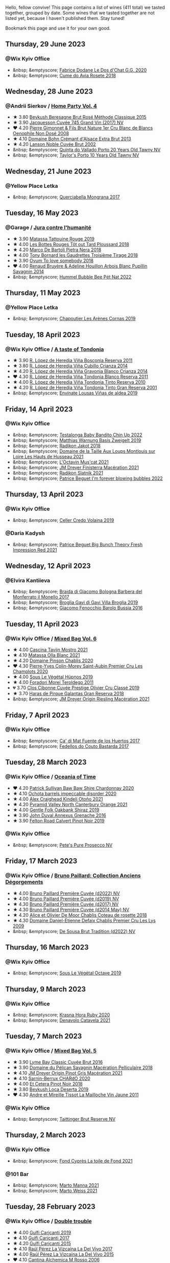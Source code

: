 Hello, fellow convive! This page contains a list of wines (411 total) we tasted together, grouped by date. Some wines that we tasted together are not listed yet, because I haven't published them. Stay tuned!

Bookmark this page and use it for your own good.

#+begin_export html
<div class="rating-list">
#+end_export

** Thursday, 29 June 2023

*** @Wix Kyiv Office

- &nbsp; &emptyscore; [[barberry:/wines/6ca5876f-814a-4b5c-9a3d-b41f2fdf2431][Fabrice Dodane Le Dos d'Chat G.G. 2020]]
- &nbsp; &emptyscore; [[barberry:/wines/2875f334-852d-4a1e-9135-964683629074][Cume do Avia Rosete 2018]]

** Wednesday, 28 June 2023

*** @Andrii Sierkov / [[barberry:/posts/2023-06-28-home-party][Home Party Vol. 4]]

- ★ 3.80 [[barberry:/wines/614edb03-a18c-47f1-90a7-7fc7cde36253][Beykush Beresagne Brut Rosé Méthode Classique 2015]]
- ★ 3.90 [[barberry:/wines/ee5b5dd8-f797-4172-9614-ee55c2ec5d9f][Jacquesson Cuvée 745 Grand Vin (2017) NV]]
- ❤️ 4.20 [[barberry:/wines/bac13ff4-c7e4-420d-80f8-14097174a66b][Pierre Gimonnet & Fils Brut Nature 1er Cru Blanc de Blancs Oenophile Non Dosé 2008]]
- ★ 4.10 [[barberry:/wines/d448e69a-4024-46d3-96d1-d1e93c4c55e7][Domaine Bohn Crémant d'Alsace Extra Brut 2013]]
- ★ 4.20 [[barberry:/wines/dc59a9ca-0a54-47f2-bb71-5711e22bf51a][Lanson Noble Cuvée Brut 2002]]
- &nbsp; &emptyscore; [[barberry:/wines/6a658665-80b5-452d-883c-1861a53507b2][Quinta do Vallado Porto 20 Years Old Tawny NV]]
- &nbsp; &emptyscore; [[barberry:/wines/16183c96-fc06-4f00-a892-0394eef58580][Taylor's Porto 10 Years Old Tawny NV]]

** Wednesday, 21 June 2023

*** @Yellow Place Letka

- &nbsp; &emptyscore; [[barberry:/wines/9b0a36ac-1eaa-44b3-94ca-12b32885eda0][Querciabella Mongrana 2017]]

** Tuesday, 16 May 2023

*** @Garage / [[barberry:/posts/2023-05-16-jura][Jura contre l'humanité]]

- ★ 3.90 [[barberry:/wines/a36b4d58-afe8-4fed-88ae-1d9b582e97dc][Matassa Tattouine Rouge 2019]]
- ★ 4.00 [[barberry:/wines/3e07d3ab-d122-4eee-94dd-0770a526125b][Les Bottes Rouges Tôt out Tard Ploussard 2018]]
- ★ 4.20 [[barberry:/wines/c2a1ba1f-6ed7-4c0f-bcd3-a497501d5912][Marco De Bartoli Pietra Nera 2018]]
- ★ 4.00 [[barberry:/wines/18504209-097a-41cc-b6ac-e1cf5d449b37][Tony Bornard les Gaudrettes Troisième Tirage 2018]]
- ★ 3.90 [[barberry:/wines/68aa146e-d0bc-4688-8e46-9e4f7bfd3c26][Ovum To love somebody 2018]]
- ❤️ 4.00 [[barberry:/wines/e4351bcf-6fd6-4b71-b3ac-acf63e9c45e1][Renaud Bruyère & Adeline Houillon Arbois Blanc Pupillin Savagnin 2014]]
- &nbsp; &emptyscore; [[barberry:/wines/8055f252-7ce7-46e9-95e3-28e386d0ae21][Hummel Bubble Bee Pét Nat 2022]]

** Thursday, 11 May 2023

*** @Yellow Place Letka

- &nbsp; &emptyscore; [[barberry:/wines/9f227696-5fb2-4427-b93e-700794fdc5f2][Chapoutier Les Arènes Cornas 2019]]

** Tuesday, 18 April 2023

*** @Wix Kyiv Office / [[barberry:/posts/2023-04-18-tondonia][A taste of Tondonia]]

- ★ 3.90 [[barberry:/wines/3fb511fa-b0d8-45e4-b873-bd1edd50a543][R. López de Heredia Viña Bosconia Reserva 2011]]
- ★ 3.80 [[barberry:/wines/849dafd4-c8d6-4ec7-a265-25ccf1f72e32][R. López de Heredia Viña Cubillo Crianza 2014]]
- ★ 4.20 [[barberry:/wines/1a2df79b-c2e6-4bbd-b4fe-013b511fa05d][R. López de Heredia Viña Gravonia Blanco Crianza 2014]]
- ❤️ 4.30 [[barberry:/wines/ca7b2b58-fb6d-4110-84f0-aa8b6c7ed3dc][R. López de Heredia Viña Tondonia Blanco Reserva 2011]]
- ★ 4.00 [[barberry:/wines/7c02f810-b722-492d-a23e-40c1c1ef41f4][R. López de Heredia Viña Tondonia Tinto Reserva 2010]]
- ★ 4.20 [[barberry:/wines/45e8e973-f58a-4fb8-8a72-5230efba1cb6][R. López de Heredia Viña Tondonia Tinto Gran Reserva 2001]]
- &nbsp; &emptyscore; [[barberry:/wines/dd40e9e7-9060-4e13-ae70-a3c2c946562b][Envínate Lousas Viñas de aldea 2019]]

** Friday, 14 April 2023

*** @Wix Kyiv Office

- &nbsp; &emptyscore; [[barberry:/wines/13b11427-367f-4fe1-8261-0c0426631122][Testalonga Baby Bandito Chin Up 2022]]
- &nbsp; &emptyscore; [[barberry:/wines/f8d552cc-0829-4efa-8c87-365e82b3d04b][Matthias Warnung Basis Zweigelt 2019]]
- &nbsp; &emptyscore; [[barberry:/wines/d41f34c5-0e35-4e1b-8c5c-5792d817bb38][Radikon Jakot 2018]]
- &nbsp; &emptyscore; [[barberry:/wines/83757777-1f8c-4921-8206-45d45eee4fae][Domaine de la Taille Aux Loups Montlouis sur Loire Les Hauts de Husseau 2021]]
- &nbsp; &emptyscore; [[barberry:/wines/f43e5cf4-d3ba-4ccf-a8a7-6941f329b774][L'Octavin Mus'cat 2021]]
- &nbsp; &emptyscore; [[barberry:/wines/e59a8be4-5f58-4756-90ee-b3582e6fb86d][JM Dreyer Finisterra Macération 2021]]
- &nbsp; &emptyscore; [[barberry:/wines/446df39e-ea08-4dd7-a420-e5c57cef377d][Radikon Slatnik 2021]]
- &nbsp; &emptyscore; [[barberry:/wines/6602d63b-3040-46b1-a081-70eefe38791c][Patrice Beguet I'm forever blowing bubbles 2022]]

** Thursday, 13 April 2023

*** @Wix Kyiv Office

- &nbsp; &emptyscore; [[barberry:/wines/5ec0f776-6f1c-498c-91a2-49113781200a][Celler Credo Volaina 2019]]

*** @Daria Kadysh

- &nbsp; &emptyscore; [[barberry:/wines/8311bac9-a95a-4680-b011-589a569065b6][Patrice Beguet Big Bunch Theory Fresh Impression Red 2021]]

** Wednesday, 12 April 2023

*** @Elvira Kantiieva

- &nbsp; &emptyscore; [[barberry:/wines/3cfc4909-9f7a-4334-b48a-a0b55bc32c23][Braida di Giacomo Bologna Barbera del Monferrato il Monello 2017]]
- &nbsp; &emptyscore; [[barberry:/wines/466109fa-523a-4b3a-83c7-d8ac3e3d6964][Broglia Gavi di Gavi Villa Brogliа 2019]]
- &nbsp; &emptyscore; [[barberry:/wines/df1c9477-99a9-4ed6-a05b-b895c73d215b][Giacomo Fenocchio Barolo Bussia 2016]]

** Tuesday, 11 April 2023

*** @Wix Kyiv Office / [[barberry:/posts/2023-04-11-mixed-bag][Mixed Bag Vol. 6]]

- ★ 4.00 [[barberry:/wines/c8d48ec3-1c25-414c-85e0-d944fb493c42][Cascina Tavijn Mostro 2021]]
- ★ 4.10 [[barberry:/wines/fa8be8c9-7ba9-489b-bb4f-09401d3c6bd6][Matassa Olla Blanc 2021]]
- ★ 4.20 [[barberry:/wines/4c766528-8c5d-4d33-83fb-270463090018][Domaine Pinson Chablis 2020]]
- ❤️ 4.30 [[barberry:/wines/f16dab18-1a1f-4883-a6cb-9c9f9b047987][Pierre-Yves Colin-Morey Saint-Aubin Premier Cru Les Champlots 2020]]
- ★ 4.00 [[barberry:/wines/026717f4-446c-4982-9dce-66031fcf6294][Sous Le Végétal Hüpnos 2019]]
- ★ 4.00 [[barberry:/wines/f9d85e1b-8424-498e-83e8-e1307d7dd9b0][Foradori Morei Teroldego 2011]]
- 💔 3.70 [[barberry:/wines/906681ab-c1e3-4524-9d11-0b5b7ad0f87f][Clos Cibonne Cuvée Prestige Olivier Cru Classé 2019]]
- ★ 3.70 [[barberry:/wines/cc6e12e2-3df7-4230-a784-5d7a19b9b176][Haras de Pirque Galantas Gran Reserva 2018]]
- &nbsp; &emptyscore; [[barberry:/wines/e48f4301-fd16-4dc7-92bc-b5fc6807423f][JM Dreyer Origin Riesling Macération 2021]]

** Friday,  7 April 2023

*** @Wix Kyiv Office

- &nbsp; &emptyscore; [[barberry:/wines/ce698cce-871e-4255-a472-61b1a1160163][Ca' di Mat Fuente de los Huertos 2017]]
- &nbsp; &emptyscore; [[barberry:/wines/0707cf77-b985-4c7e-ab45-0286fd86bff2][Fedellos do Couto Bastarda 2017]]

** Tuesday, 28 March 2023

*** @Wix Kyiv Office / [[barberry:/posts/2023-03-28-oceania-of-time][Oceania of Time]]

- ❤️ 4.20 [[barberry:/wines/5147ca62-b8fa-4cde-a0a4-ec1c1ba8372f][Patrick Sullivan Baw Baw Shire Chardonnay 2020]]
- ★ 4.10 [[barberry:/wines/83062163-08fd-4ac2-a0df-83a906418a6e][Ochota barrels impeccable disorder 2020]]
- ★ 4.00 [[barberry:/wines/6f9b8b0c-ade3-46f4-bfcc-c5ad41d5c3ff][Alex Craighead Kindeli Otoño 2021]]
- ★ 4.20 [[barberry:/wines/a0a0823b-f9d3-465d-991c-c7e1acc5882e][Pyramid Valley North Canterbury Orange 2021]]
- ★ 4.00 [[barberry:/wines/61e954ff-3637-41a3-a893-8ab869c352ca][Gentle Folk Oakbank Shiraz 2019]]
- ★ 3.90 [[barberry:/wines/7098850c-7c95-4b5d-9639-2ebd2d46b462][John Duval Annexus Grenache 2016]]
- ★ 3.90 [[barberry:/wines/a086f12a-efb1-481f-8ab5-ab1d2250945b][Felton Road Calvert Pinot Noir 2019]]

*** @Wix Kyiv Office

- &nbsp; &emptyscore; [[barberry:/wines/c955b7cb-7f5b-401f-9da2-4364f8f70450][Pete's Pure Prosecco NV]]

** Friday, 17 March 2023

*** @Wix Kyiv Office / [[barberry:/posts/2023-03-17-bruno-paillard][Bruno Paillard: Collection Anciens Dégorgements]]

- ★ 4.00 [[barberry:/wines/f0036bf5-0e50-4cd3-b537-2af0978a7c01][Bruno Paillard Première Cuvée (d2022) NV]]
- ★ 4.00 [[barberry:/wines/22b86d9f-0061-4888-8f40-9ecaed828feb][Bruno Paillard Première Cuvée (d2019) NV]]
- ★ 4.30 [[barberry:/wines/24dc4374-1c30-4710-9f15-5c6fd054eef5][Bruno Paillard Première Cuvée (d2017) NV]]
- ★ 4.30 [[barberry:/wines/e411f8b3-02a7-4cb9-b240-f8816237c851][Bruno Paillard Première Cuvée (d2014 May) NV]]
- ★ 4.20 [[barberry:/wines/5af0828d-ba29-4ddf-af8c-96ade35dea35][Alice et Olivier De Moor Chablis Coteau de rosette 2018]]
- ★ 4.30 [[barberry:/wines/26e03947-b9cf-4e81-9b56-e173ee74ed7f][Domaine Daniel-Etienne Defaix Chablis Premier Cru Les Lys 2009]]
- &nbsp; &emptyscore; [[barberry:/wines/124f0b28-e18a-488c-a8b4-776de6c93e37][De Sousa Brut Tradition (d2022) NV]]

** Thursday, 16 March 2023

*** @Wix Kyiv Office

- &nbsp; &emptyscore; [[barberry:/wines/a4d331bc-521d-430d-a892-3fa96f017f1a][Sous Le Végétal Octave 2019]]

** Thursday,  9 March 2023

*** @Wix Kyiv Office

- &nbsp; &emptyscore; [[barberry:/wines/2b69ecd8-4a60-4fea-b9aa-e6c73a59243d][Krasna Hora Ruby 2020]]
- &nbsp; &emptyscore; [[barberry:/wines/02f99618-1f5f-42e8-9e45-3d8f55664f4d][Denavolo Catavela 2021]]

** Tuesday,  7 March 2023

*** @Wix Kyiv Office / [[barberry:/posts/2023-03-07-mixed-bag][Mixed Bag Vol. 5]]

- ★ 3.90 [[barberry:/wines/1eec03f6-8164-427a-90e6-d5c1e87c4652][Lyme Bay Classic Cuvée Brut 2016]]
- ★ 3.90 [[barberry:/wines/a70d304d-581f-44e1-91b5-dfa8422a03d2][Domaine du Pélican Savagnin Macération Pelliculaire 2018]]
- ★ 4.10 [[barberry:/wines/cba5ddb4-b51f-4fb9-a28f-40489793aeb5][JM Dreyer Origin Pinot Gris Macération 2021]]
- ★ 4.10 [[barberry:/wines/ea95b34e-b0e6-4581-a6b0-47d39234286f][Sarnin-Berrux CHARdO 2020]]
- ★ 4.00 [[barberry:/wines/8b78bea1-7eb3-4aba-953d-44b164aa164c][Et Cetera Pinot Noir 2018]]
- ★ 3.80 [[barberry:/wines/b098e753-dc4a-4d0e-957f-3affd5968e9a][Beykush Loca Deserta 2019]]
- ❤️ 4.30 [[barberry:/wines/74d9ccb5-28fc-4b73-9496-5215458d4ede][Andre et Mireille Tissot La Mailloche Vin Jaune 2011]]

*** @Wix Kyiv Office

- &nbsp; &emptyscore; [[barberry:/wines/303d09ba-ded9-49b8-a09b-4f89b6607da6][Taittinger Brut Reserve NV]]

** Thursday,  2 March 2023

*** @Wix Kyiv Office

- &nbsp; &emptyscore; [[barberry:/wines/e3bd7506-3b14-453f-a2c8-4646e2e7a87f][Fond Cyprès La toile de Fond 2021]]

*** @101 Bar

- &nbsp; &emptyscore; [[barberry:/wines/ceb4e15d-7a71-4593-8b43-683c0bb49a4f][Marto Manna 2021]]
- &nbsp; &emptyscore; [[barberry:/wines/5b6478c0-d189-4ad7-8065-72f7ec023ec8][Marto Weiss 2021]]

** Tuesday, 28 February 2023

*** @Wix Kyiv Office / [[barberry:/posts/2023-02-28-double-trouble][Double trouble]]

- ★ 4.00 [[barberry:/wines/4dc30343-1f2d-47ba-8f9a-97d04e429608][Gulfi Carjcanti 2019]]
- ★ 4.10 [[barberry:/wines/070e8a7b-c212-458b-a737-c9ba893150dc][Gulfi Carjcanti 2017]]
- ★ 4.20 [[barberry:/wines/8699dab9-59a5-41f3-8e57-df21f04d5e91][Gulfi Carjcanti 2015]]
- ★ 4.10 [[barberry:/wines/ab4efba9-201e-4489-b2db-43a6f7863585][Raúl Pérez La Vizcaína La Del Vivo 2017]]
- ★ 4.00 [[barberry:/wines/e4e90e65-228d-4605-a0f5-bf9681aa278c][Raúl Pérez La Vizcaína La Del Vivo 2015]]
- ❤️ 4.10 [[barberry:/wines/767a24b9-3ae4-4ea9-9955-a4c7157e6afe][Cantina Alchemica M Rosso 2006]]
- &nbsp; &emptyscore; [[barberry:/wines/02f99618-1f5f-42e8-9e45-3d8f55664f4d][Denavolo Catavela 2021]]

** Monday, 27 February 2023

*** @Kyiv

- &nbsp; &emptyscore; [[barberry:/wines/38b023df-8c26-45e1-80f7-6be3f53681cc][Éric Chevalier Cirrus 2018]]

** Tuesday, 21 February 2023

*** @Wix Kyiv Office

- &nbsp; &emptyscore; [[barberry:/wines/c0acd31a-42df-449b-8667-24de166fe520][Hummel Resi 2019]]

** Monday, 20 February 2023

*** @101 Bar

- &nbsp; &emptyscore; [[barberry:/wines/b3b1970d-4176-4ff3-9f9c-d07325b9d092][Weingut Bründlmayer Brut Rosé Reserve (d2022) NV]]
- &nbsp; &emptyscore; [[barberry:/wines/f0d79447-307b-4b8f-af51-79bfb9aa6fca][Lamiable Eclat d'Étoiles Rosé Grand Cru à Tours-sur-Marne (2020) NV]]

** Friday, 17 February 2023

*** @Elvira Kantiieva

- &nbsp; &emptyscore; [[barberry:/wines/61f08e0e-3004-44aa-a663-133f41b252b2][Radikon Ribolla 2013]]

** Thursday, 16 February 2023

*** @Wix Kyiv Office

- &nbsp; &emptyscore; [[barberry:/wines/47638fe3-31a8-4161-88f5-89c994bc635e][Peixes Camándula 2019]]
- &nbsp; &emptyscore; [[barberry:/wines/065720da-6456-4df3-9afb-8634b425580e][Costadilà Mòz NV]]
- &nbsp; &emptyscore; [[barberry:/wines/697a50e3-196c-48c3-b531-f3879dd9b694][Clos du Tue-Boeuf Le Brin De Chèvre Touraine 2018]]
- &nbsp; &emptyscore; [[barberry:/wines/cbf036a5-283a-4cc4-b7ba-a512828d1967][Valentina Passalacqua Calcarius Orange Puglia Nu Litr NV]]

** Tuesday,  7 February 2023

*** @Pantagruel / [[barberry:/posts/2023-02-07-on-the-collio-hills][On the Collio Hills]]

- ★ 4.00 [[barberry:/wines/1e6aec1c-90f1-4cc6-8cb7-f174abd34fdc][Zidarich Malvasia 2011]]
- ★ 4.20 [[barberry:/wines/8d575670-c594-4f55-b330-6ed0a1e63d3d][Gravner Ribolla Anfora 2004]]
- ★ 4.30 [[barberry:/wines/73ea334f-8f6a-4fec-ad1c-505874003834][Radikon Ribolla 2007]]
- ★ 4.30 [[barberry:/wines/86bad245-61a4-41e5-ad57-05b9f7e568f2][Radikon Jakot 2007]]

** Friday,  3 February 2023

*** @Andrii Sierkov / [[barberry:/posts/2023-02-03-home-party][Home Party Vol. 2]]

- ★ 3.80 [[barberry:/wines/62c52d66-b179-4545-9912-76a701e39534][Silvano Follador Valdobbiaddene Prosecco Superiore Extra Brut 2019]]
- ★ 3.90 [[barberry:/wines/e69c2217-fba4-4c5c-927f-c4d7049745b3][46 Parallel Apostrophe Brut Classic Dry NV]]
- ★ 3.50 [[barberry:/wines/6264c897-809f-4aaf-b765-6db6bb266b1b][Canti Liberty Asti NV]]
- ★ 3.80 [[barberry:/wines/b482a809-5815-4136-b68a-4049faa0a736][Bruno Paillard Dosage Zéro (d2021) NV]]
- ★ 4.10 [[barberry:/wines/63fa302c-4073-49b1-99ed-3228df8edac1][Moët & Chandon Impérial Brut NV]]
- ❤️ 4.20 [[barberry:/wines/bf77c1a9-c3da-424d-8306-f94769b95a65][Cà del Vént Sospiri Brut Riserva Pas Operé 2011]]
- ★ 4.00 [[barberry:/wines/c10c218e-6358-4d6b-a09e-8c8a7131ecc7][Tarlant Prestige Millésime la Lutétienne 2005]]

** Tuesday, 24 January 2023

*** @Wix Kyiv Office / [[barberry:/posts/2023-01-24-il-pirata][Il Pirata Vol. 3]]

- 💔 3.70 [[barberry:/wines/7a3f478e-ab77-465c-9ef5-80b8e7804817][Graffetta Grillo 2019]]
- ★ 3.80 [[barberry:/wines/15b2277b-e7a8-4d4c-ae7f-ad61db9f898c][Arianna Occhipinti SP68 Bianco 2017]]
- ★ 4.10 [[barberry:/wines/f7795b1b-bbbf-42d4-888f-19ae004bb5e8][COS Pithos Bianco 2012]]
- ❤️ 4.30 [[barberry:/wines/f29ce812-d84b-48fb-b0bb-c8e85e092719][Tenuta di Fessina A'Puddara Etna Bianco 2010]]
- ★ 4.00 [[barberry:/wines/b701a9ea-9bea-4b05-a9f7-de9f41256240][COS Cerasuolo di Vittoria Classico 2010]]
- ★ 4.10 [[barberry:/wines/aba30227-d546-4ce1-94ac-75fa356f7b19][Tenuta di Castellaro Corinto 2017]]
- ★ 3.80 [[barberry:/wines/7a4c3999-ac78-4afa-b09c-d47263b22c82][Girolamo Russo Etna Rosso San Lorenzo 2017]]

** Saturday, 14 January 2023

*** @Favourite Uncle

- &nbsp; &emptyscore; [[barberry:/wines/3855b6f0-a2e9-4c92-952b-65ba8e335ada][Jacques Lassaigne La Colline Inspirée NV]]
- &nbsp; &emptyscore; [[barberry:/wines/bec4a5ab-69da-4791-9f8b-920baf0b0182][Comando G Mataborricos 2018]]
- &nbsp; &emptyscore; [[barberry:/wines/e40c45c4-aeab-47b0-bc9c-8a2e36223063][Casa Coste Piane Valdobbiaddene Prosecco Frizzante ...Naturalmente L0621 NV]]
- &nbsp; &emptyscore; [[barberry:/wines/fbd206d0-43dc-4c8f-8102-1db37590536c][Niepoort Vinhos S.A. Tiara Branco 2017]]
- &nbsp; &emptyscore; [[barberry:/wines/b11a1d3e-4a17-4673-9995-5098048f8936][Matassa Cuvée Marguerite 2021]]
- &nbsp; &emptyscore; [[barberry:/wines/fe31f20b-c157-490f-a92c-663b755d4383][Domaine Gruhier Bourgogne Epineuil Côte de Grisey 2016]]

** Thursday,  5 January 2023

*** @Wix Kyiv Office

- &nbsp; &emptyscore; [[barberry:/wines/6dc614b9-ea55-4585-8731-0da5814308f7][Sarnin-Berrux SAIGNéE 2020]]
- &nbsp; &emptyscore; [[barberry:/wines/94f7833a-ecc5-48c1-b41c-7272b4f38daf][Sous Le Végétal Livia 2019]]

** Tuesday, 27 December 2022

*** @One Tea Tree / [[barberry:/posts/2022-12-27-classy-bubbles-vol--2][Classy Bubbles Vol. 2]]

- 💔 3.70 [[barberry:/wines/18ba93cf-75c5-41ea-94f3-7e04f03ceb59][Filipa Pato 3B Blanc de Blancs Extra Bruto Unfiltered NV]]
- ★ 3.90 [[barberry:/wines/ba3c3b85-b979-461f-9fe0-8c81b281eec4][Weingut Bründlmayer Blanc de Blancs Extra Brut Reserve NV]]
- ❤️ 4.30 [[barberry:/wines/75862600-03f3-4c81-9553-9712d3072df8][Benoît Lahaye Grand Cru Millesime 2017]]
- ★ 4.10 [[barberry:/wines/40910459-4fb6-42ae-b046-58094be3603b][Bérêche & Fils Brut Réserve L19.07/2022 NV]]
- ★ 4.00 [[barberry:/wines/221464f9-abb2-4134-b8bb-1a020b3db2ae][Félicien Brou Vouvray Brut NV]]
- ★ 4.10 [[barberry:/wines/82a470c3-fe0c-49f2-8ff7-fdea39a112de][Maurice Vesselle Grand Cru Collection Bouzy 2000]]
- ★ 4.00 [[barberry:/wines/97722c60-4efd-412c-9474-a050d8e513d4][De Sousa Cuvée des Caudalies Grand Cru Rosé NV]]
- ★ 4.20 [[barberry:/wines/2bdf5b08-d90a-4cf9-b69d-fb3d0ffefd2e][Cà del Vént Anima Brut Rosé Pas Operé VSQ 2014]]

** Monday, 26 December 2022

*** @Elvira Kantiieva / [[barberry:/posts/2022-12-26-home-party-vol--1][Home Party Vol. 1]]

- ★ 4.20 [[barberry:/wines/8208a078-db47-44da-9bbb-054b44d6c5d9][Fleury Fleur de L'Europe Brut Nature (2014) NV]]
- ★ 4.00 [[barberry:/wines/23ee479b-88c6-4213-b2d7-099d16da7181][Clos Lentiscus Perill Blanc 2018]]
- ★ 4.50 [[barberry:/wines/1c2dbd99-720b-4c12-8222-1c2f42644946][Serragghia Heritage Zibibbo 2017]]
- ★ 4.50 [[barberry:/wines/c931a809-fe62-41f4-9f5b-75f4fc3bafcc][Domaine Ganevat Les Dévoilés 2012]]
- ★ 4.20 [[barberry:/wines/609809b3-4fed-4dec-a4e2-c799d91f3d14][Alessandro Viola Le mie Origini 2019]]

** Friday, 23 December 2022

*** @Wix Kyiv Office

- &nbsp; &emptyscore; [[barberry:/wines/85e7c16e-5b10-466f-ac81-f7a76a032867][Jauma Archies 2017]]

** Thursday, 22 December 2022

*** @Wix Kyiv Office

- &nbsp; &emptyscore; [[barberry:/wines/c7e19cc8-0f99-46b2-9f84-5375c933b593][Pierre Frick Crémant d'Alsace 2018]]
- &nbsp; &emptyscore; [[barberry:/wines/734060fe-341f-4b07-846a-16cde2b07134][Patrick Bouju J 2020]]
- &nbsp; &emptyscore; [[barberry:/wines/f5e603bb-d148-46b2-b372-84cccf28d528][Jauma Tikka The Cosmic Cat 2018]]
- &nbsp; &emptyscore; [[barberry:/wines/4edb730b-eb54-4610-9bed-1a2686b447b8][Esencia Rural de Sol a Sol Tinaja Airén 2019]]
- &nbsp; &emptyscore; [[barberry:/wines/03818b31-2394-4714-a11c-42ce9cda25cf][Tchotiashvili Rkatsiteli Rcheuli Qvevri 2016]]

** Friday, 16 December 2022

*** @Garage

- &nbsp; &emptyscore; [[barberry:/wines/ce0741d1-bf10-4ec2-994d-a86a062bea58][Fedellos do Couto Bastarda 2021]]
- &nbsp; &emptyscore; [[barberry:/wines/d7463ff5-e6fb-4f8e-9b34-e4c3da51157a][Cellers de Can Suriol Azimut Cava Blanc Brut Nature 2020]]
- &nbsp; &emptyscore; [[barberry:/wines/0e00caf9-100e-4789-a9aa-dbe00f82d8af][Domaine des Cavarodes Côtes du Jura Les Lumachelles Rouge 2019]]
- &nbsp; &emptyscore; [[barberry:/wines/892e6330-5d64-47c5-ac84-90ef7be094bc][Buronfosse Chardonnay Marcus 2018]]
- &nbsp; &emptyscore; [[barberry:/wines/a85a1ed5-61aa-48d6-8ef3-2a68e12e2378][Patrice Beguet Three view of a secret 2021]]
- &nbsp; &emptyscore; [[barberry:/wines/3e07d3ab-d122-4eee-94dd-0770a526125b][Les Bottes Rouges Tôt out Tard Ploussard 2018]]
- &nbsp; &emptyscore; [[barberry:/wines/d8cdf174-081b-47a2-8d6b-ef54288feae5][Andre et Mireille Tissot La Mailloche Vin Jaune 2012]]
- &nbsp; &emptyscore; [[barberry:/wines/dae96f2e-0035-42dc-8678-b1caba56fe17][Tony Bornard le Vin de Ploussard ouvre L'esprit 2018]]
- &nbsp; &emptyscore; [[barberry:/wines/e6abd222-5254-45ba-bba6-4eb328431065][Philippe Bornard Savagnin les Chassagnes lieu dit ouillé 2012]]

** Tuesday, 13 December 2022

*** @101 Bar / [[barberry:/posts/2022-12-13-to-each-their-own-vol--1][To Each Their Own Vol. 1]]

- ★ 3.70 [[barberry:/wines/d95d97ad-f3b4-4016-ba33-ae39b7865ff7][Louis Jadot Savigny-Lés-Beaune La Dominode 1er Cru 2014]]
- 💔 3.70 [[barberry:/wines/9af9fb3d-0d6c-4672-bdb0-3dccb527c844][Vinoman Pinot Blanc 2021]]
- ★ 4.00 [[barberry:/wines/8fd25ca8-dc64-4ce4-8455-441cbdefac1a][Foradori Fuoripista Pinot Grigio 2021]]
- ★ 3.90 [[barberry:/wines/51239c2b-f533-4888-bd5a-97faf2299673][Domaine Zind Humbrecht Heimbourg Turckheim Pinot Gris 2018]]
- ★ 3.80 [[barberry:/wines/5c18d9be-e61a-4d75-9dc9-c68a6b2fbebb][Rudolf Fürst Klingenberger Spätburgunder 2019]]
- ❤️ 3.90 [[barberry:/wines/5a117d28-e2b6-490c-90a6-a4145fd72fd0][Tomislav Marković On the Rocks 2020]]
- ★ 4.00 [[barberry:/wines/26122f9f-12ba-42ba-8d22-4f96de40fbd9][Momento Mori Cardinia Rangers Rosé 2019]]

** Friday,  9 December 2022

*** @Garage

- &nbsp; &emptyscore; [[barberry:/wines/edc0e148-49bc-463f-bbfe-bc4e7eaa708d][Domaine de La Borde Pinostradamus Pinot Noir 2018]]
- &nbsp; &emptyscore; [[barberry:/wines/f1cff90d-27af-4f71-9694-956ca5b8c789][Domaine de La Borde Terre du Lias 2020]]
- &nbsp; &emptyscore; [[barberry:/wines/0c1d7f5c-0ea5-4dab-be1e-34b319f49159][Domaine de La Borde Foudre à Canon 2019]]
- &nbsp; &emptyscore; [[barberry:/wines/42e19eb9-8d28-44a8-a8e5-a034fc225ce4][Domaine de La Borde Terre du Lias 2018]]
- &nbsp; &emptyscore; [[barberry:/wines/96039a14-48c5-427c-ba3e-1e0cb88c9a26][Alfredo Maestro La Cosa - The Thing 2020]]
- &nbsp; &emptyscore; [[barberry:/wines/f2f86ca7-58c8-4afc-96ee-8a2485b26aa7][Domaine de La Borde Vin Jaune 2013]]

** Monday,  5 December 2022

*** @Wix Kyiv Office

- &nbsp; &emptyscore; [[barberry:/wines/2f48f9ef-5ba5-4a13-a549-c9fad5f0cd88][Krasna Hora Viktoria 2019]]
- &nbsp; &emptyscore; [[barberry:/wines/eb0e3f46-1417-4e4d-acc5-1fe5e6650a48][Patrick Bouju Festejar! Rosé 2021]]
- &nbsp; &emptyscore; [[barberry:/wines/3b1a8a8d-4136-45f3-80a5-e72dcb55a929][Galil Mountain Alon 2018]]

*** @Wix Kyiv Office / [[barberry:/posts/2022-12-05-grapes-of-piedmont][Grapes of Piedmont]]

- ★ 4.00 [[barberry:/wines/9901fe8f-a6a6-44b0-bda3-451fb207048c][Cascina Tavijn Vino Bianca 2021]]
- 💔 3.60 [[barberry:/wines/21b2b1ca-3e02-4b2b-9901-3c212762d95f][Iuli La Rina 2018]]
- ★ 3.70 [[barberry:/wines/02983870-d48b-4d04-909e-27b574fcd918][Fratelli Alessandria Speziale Verduno Pelaverga 2019]]
- ★ 4.00 [[barberry:/wines/6cb59fce-cdef-4390-a168-29c715c9277a][Antoniolo Gattinara 2014]]
- ★ 3.80 [[barberry:/wines/9803f58c-cbbf-4c60-92a1-444f32fed355][Valli Unite Marmote 2017]]
- ★ 4.10 [[barberry:/wines/a024914c-4a92-4ef2-910f-8e507120be58][Cascina Degli Ulivi Nibiô 2010]]
- ❤️ 4.20 [[barberry:/wines/9bd895a7-ad65-4065-a7f8-38fb457ed455][Cascina Tavijn Bandita 2016]]

** Wednesday, 30 November 2022

*** @Wix Kyiv Office

- &nbsp; &emptyscore; [[barberry:/wines/1e205bfb-2c28-457c-9949-c1923f812815][Patrick Bouju G&M 2021]]
- &nbsp; &emptyscore; [[barberry:/wines/2dde7f0e-d881-48b3-97a6-b039c2926f27][Donnafugata Fragore 2018]]

** Tuesday, 29 November 2022

*** @Wix Kyiv Office

- &nbsp; &emptyscore; [[barberry:/wines/22d13049-a120-4b9f-94d7-6bc6d67da88a][Cascina Tavijn Ottavio L.G06/2021/22 NV]]
- &nbsp; &emptyscore; [[barberry:/wines/e1d2512e-70b4-4de7-a366-53a8732c055f][Bodegas Urbina Valle del Ángel Método Tradicional Brut 2017]]

** Friday, 25 November 2022

*** @101 Bar

- &nbsp; &emptyscore; [[barberry:/wines/6854dead-212b-4ce3-be62-8ed21598248a][Dominio de Atauta Albillo Mayor 2020]]
- &nbsp; &emptyscore; [[barberry:/wines/1722d4fd-8268-4437-8ce1-8fd35925a39f][Domaine Marchand & Fils Kimmeridgian 2019]]

** Thursday, 24 November 2022

*** @Wix Kyiv Office

- &nbsp; &emptyscore; [[barberry:/wines/c8a0c603-4c33-4750-a99f-d0354c960219][Iago Chinuri 2021]]

** Friday, 18 November 2022

*** @101 Bar

- &nbsp; &emptyscore; [[barberry:/wines/0fc1ad68-f002-4840-8fa8-d80c0e7f6b61][Jean Foillard Morgon Cuvée Corcelette 2019]]
- &nbsp; &emptyscore; [[barberry:/wines/895aeb9d-207a-43a3-9d0b-d0480cad8ea0][Domaine Pavelot Pernand-Vergelesses 1er Cru Ile des Vergelesses 2017]]
- &nbsp; &emptyscore; [[barberry:/wines/10fd74be-84d3-4393-838a-7577bb6bb046][Bruno Colin Bourgogne Chardonnay 2020]]
- &nbsp; &emptyscore; [[barberry:/wines/3d42539f-0795-4537-b849-dc36deb102d3][Benanti Etna Bianco Superiore Pietra Marina 2015]]

*** @Wix Kyiv Office

- &nbsp; &emptyscore; [[barberry:/wines/e68f721c-e0b7-44e4-80f4-5f6eda3b6645][Marco De Bartoli Vignaverde 2019]]

** Thursday, 17 November 2022

*** @101 Bar

- &nbsp; &emptyscore; [[barberry:/wines/53d8516b-2fc1-49dc-b037-30e81c64ff80][Tenuta delle Terre Nere Etna Rosso Calderara Sottana 2016]]
- &nbsp; &emptyscore; [[barberry:/wines/acc8bba0-3544-4983-b6d5-e2cfeb7405e7][Biondi Etna Rosso Outis Nessuno 2017]]
- &nbsp; &emptyscore; [[barberry:/wines/dde72608-99b9-4475-8b02-5e2275e3f064][Tenuta delle Terre Nere Etna Rosso San Lorenzo 2018]]
- &nbsp; &emptyscore; [[barberry:/wines/e39daa48-d67c-406e-a0e9-5d0006070999][Tenuta delle Terre Nere Etna Rosso Feudo di Mezzo Il Quadro delle Rose 2018]]
- &nbsp; &emptyscore; [[barberry:/wines/235687dd-7472-4a7c-8470-5ec4185599db][Tenuta delle Terre Nere Etna Rosso Santo Spirito 2018]]
- &nbsp; &emptyscore; [[barberry:/wines/b8803c15-f4ac-4fe4-9b7d-0c1c02cedc84][Benanti Etna Rosso Contrada Monte Serra 2016]]
- &nbsp; &emptyscore; [[barberry:/wines/9e5616d2-6821-43f3-a2a0-93a514879635][Tenuta delle Terre Nere Etna Bianco Montalto 2019]]
- &nbsp; &emptyscore; [[barberry:/wines/aba30227-d546-4ce1-94ac-75fa356f7b19][Tenuta di Castellaro Corinto 2017]]

** Friday, 11 November 2022

*** @Wix Kyiv Office

- &nbsp; &emptyscore; [[barberry:/wines/11a8ed67-b0a6-46fb-a449-835d782e6a0e][Foradori Fontanasanta Manzoni Bianco 2019]]

** Wednesday,  9 November 2022

*** @Wix Kyiv Office

- &nbsp; &emptyscore; [[barberry:/wines/26a79e10-55ff-49da-89ce-7b15f48575cf][2Naturkinder Black Betty 2020]]

** Tuesday,  8 November 2022

*** @Wix Kyiv Office

- &nbsp; &emptyscore; [[barberry:/wines/a16d4aad-d2d2-48df-80d3-02a6b64d2ef1][Valentina Passalacqua Calcarius Hellen Rosso 2020]]

** Friday,  4 November 2022

*** @101 Bar

- &nbsp; &emptyscore; [[barberry:/wines/acb75785-ee20-419a-a21a-540f51157670][Sandro Fay Valtellina Superiore Valgella Riserva Carteria 2014]]
- &nbsp; &emptyscore; [[barberry:/wines/1a2df79b-c2e6-4bbd-b4fe-013b511fa05d][R. López de Heredia Viña Gravonia Blanco Crianza 2014]]

** Friday, 28 October 2022

*** @101 Bar

- &nbsp; &emptyscore; [[barberry:/wines/c131fb36-151e-415d-aa76-23f4dff142b7][Marco De Bartoli Pietra Nera 2020]]
- &nbsp; &emptyscore; [[barberry:/wines/4ec81725-dadc-4a70-b58e-d5a8550b03b8][Marco De Bartoli Integer Grillo 2018]]

** Tuesday, 25 October 2022

*** @Wix Kyiv Office / [[barberry:/posts/2022-10-25-a-bit-of-spain][A bit of Spain]]

- ★ 3.70 [[barberry:/wines/369320be-e14f-49f3-9d81-f91f826875b7][Loxarel Refugi Brut Nature Reserva 2018]]
- 💔 3.50 [[barberry:/wines/64475375-acb6-4d1b-a019-5dc61b01b1dc][Muchada-Léclapart Univers 2017]]
- ❤️ 4.30 [[barberry:/wines/49656def-0966-4b59-84a7-f7bccb6e73ca][Avancia Godello 2020]]
- ★ 4.60 [[barberry:/wines/ca7b2b58-fb6d-4110-84f0-aa8b6c7ed3dc][R. López de Heredia Viña Tondonia Blanco Reserva 2011]]
- ★ 3.70 [[barberry:/wines/ab4da1d2-3d62-492a-89ed-94de2744b34e][Daniel Gómez Jiménez-Landi Las Uvas de la Ira 2018]]
- ★ 4.00 [[barberry:/wines/695bbc4e-f480-49d6-addd-7cea55afba0a][Portal del Priorat Tros De Clos 2013]]
- ★ 4.00 [[barberry:/wines/6bccfa7f-66a3-4e5d-8746-cd3580b377bf][Vega Sicilia Pintia 2016]]

*** @Wix Kyiv Office

- &nbsp; &emptyscore; [[barberry:/wines/48f2d982-1713-4d31-9f30-53d620d84ce7][Novak White Label Rară Neagră 2019]]
- &nbsp; &emptyscore; [[barberry:/wines/1cda7dd8-7a61-4aa2-a11d-992095c89a48][Clos du Tue-Boeuf Vin Blanc 2021]]
- &nbsp; &emptyscore; [[barberry:/wines/f1137f23-9d0b-4e02-a8dc-aeef990ea592][JM Dreyer Elios Pinot Noir 2020]]

** Friday, 21 October 2022

*** @101 Bar

- &nbsp; &emptyscore; [[barberry:/wines/4465173c-0f87-4b5e-88e2-354e88f97d6a][Tomislav Marković Heerkretz 2020]]
- &nbsp; &emptyscore; [[barberry:/wines/103bc0ef-b7b6-4057-bb99-1746b21fa342][Tomislav Marković Mythos 2020]]

** Tuesday, 18 October 2022

*** @Garage / [[barberry:/posts/2022-10-18-atypical][Atypical ver.1.22474487139...]]

- ★ 4.00 [[barberry:/wines/5b443d5d-f95d-4cf3-a414-8f2520271990][Rita & Rudolf Trossen Purellus Riesling Pyramide Pet Nat 2018]]
- ❤️ 4.00 [[barberry:/wines/af5f10f3-a2a0-4f25-997a-6a5c6b81159c][La Garagista Vinu Jancu Reserve 2017]]
- ★ 4.00 [[barberry:/wines/30182631-b531-4eb1-8a87-01383c8dc4a3][Pol Opuesto Mala Hierba Nunca Muere 2017]]
- ★ 3.50 [[barberry:/wines/62a4c00f-3bf6-4791-b178-f3e01e0f67d3][Sclavus Vino di Sasso 2017]]
- ★ 3.50 [[barberry:/wines/5dc6ba4f-1e46-4feb-8b6e-4ab6ae31a614][Tsikhelishvili Wines Jgia 2018]]
- ★ 3.90 [[barberry:/wines/86783d66-c9b9-41ca-95e1-f2d214198157][Piquentum Refošk Vrh 2018]]

** Thursday, 13 October 2022

*** @101 Bar

- &nbsp; &emptyscore; [[barberry:/wines/809b126c-20d4-4a87-9c0f-fd297198781b][Tchotiashvili Khikhvi Rcheuli Qvevri 2017]]

** Wednesday, 12 October 2022

*** @Wix Kyiv Office

- &nbsp; &emptyscore; [[barberry:/wines/7a0fd419-179e-4c42-9bc8-36f8af4c5b97][Ktima Ligas Amphora 2018]]
- &nbsp; &emptyscore; [[barberry:/wines/5370341c-7ad2-4585-98f1-15b790de3840][Pol Opuesto Qué Grande SOS! 2017]]

** Friday,  7 October 2022

*** @Wix Kyiv Office

- &nbsp; &emptyscore; [[barberry:/wines/9f697524-026a-4db4-a5b9-358c7d483098][Valentina Passalacqua Calcarius Troiabomb 2018]]

** Tuesday, 27 September 2022

*** @Wix Kyiv Office / [[barberry:/posts/2022-09-27-mixed-bag][Mixed Bag Vol. 4]]

- ★ 4.00 [[barberry:/wines/065720da-6456-4df3-9afb-8634b425580e][Costadilà Mòz NV]]
- ★ 4.40 [[barberry:/wines/1a73439a-6bbe-4621-a76f-567b9d436876][Tomislav Marković Quo Vadis 2019]]
- ★ 3.70 [[barberry:/wines/ddff653a-4abb-4715-b2d3-82c7e06171df][Sous Le Végétal Palli et Genesia 2018]]
- ❤️ 4.40 [[barberry:/wines/c7e09e22-d7a5-4ce2-82ef-7cacb1fb2634][Patrick Sullivan Baw Baw Shire Ada River Chardonnay 2018]]
- ★ 3.90 [[barberry:/wines/0707cf77-b985-4c7e-ab45-0286fd86bff2][Fedellos do Couto Bastarda 2017]]
- 💔 3.50 [[barberry:/wines/2f91824d-cecb-4c83-b755-ac3b70f9936a][Vino di Anna Qvevri 'Don Alfio' 2016]]

** Friday, 23 September 2022

*** @Wix Kyiv Office

- &nbsp; &emptyscore; [[barberry:/wines/72b01643-222c-41ca-a512-263814270455][Nugan Estate Third Generation Chardonnay 2018]]

** Tuesday, 20 September 2022

*** @Wix Kyiv Office / [[barberry:/posts/2022-09-20-opaque-tasting][Opaque Tasting Vol. 1]]

- ★ 4.00 [[barberry:/wines/345c98e3-665a-416f-83a7-b31d12e29361][Domaine Rossignol-Trapet Savigny-Les-Beaune Les Bas Liards 2019]]
- ★ 3.80 [[barberry:/wines/0209f5d1-a27d-45a1-8497-c3aeafe79c6e][Bret Brothers Pouilly-Loché Climat La Colonge 2018]]
- ★ 4.00 [[barberry:/wines/d7faed1b-ff73-4f26-be36-633d6664ecfd][Testalonga Baby Bandito Follow Your Dreams 2021]]
- ❤️ 4.20 [[barberry:/wines/670fad73-f37f-4fc2-bb51-44452dc9fbe5][Le Vieux Télégraphe Châteauneuf du Pape Clos La Roquète 2020]]
- ★ 3.90 [[barberry:/wines/4b4e3ce1-235d-4f81-b79b-90371a3d74fc][Pierre Frick Pinoit Gris Macération Pur Vin 2019]]

** Thursday, 15 September 2022

*** @Garage

- &nbsp; &emptyscore; [[barberry:/wines/930fb85c-691f-4692-8372-30e03660a72a][Gentle Folk Summertown blanc 2019]]

** Tuesday, 13 September 2022

*** @Wix Kyiv Office / [[barberry:/posts/2022-09-13-mixed-bag][Mixed Bag Vol. 3]]

- 💔 3.30 [[barberry:/wines/35255164-c2c8-4237-bf4b-be9c3005a37a][Lyme Bay Bacchus Block 2018]]
- ★ 3.50 [[barberry:/wines/e68f721c-e0b7-44e4-80f4-5f6eda3b6645][Marco De Bartoli Vignaverde 2019]]
- ❤️ 4.30 [[barberry:/wines/d21146fb-da8c-4e4a-8197-8eb341d531e9][Rodrigo Méndez Sálvora 2017]]
- ★ 3.50 [[barberry:/wines/ce698cce-871e-4255-a472-61b1a1160163][Ca' di Mat Fuente de los Huertos 2017]]
- ★ 3.80 [[barberry:/wines/be82c004-a570-40ec-9962-87836bfeacd2][Tomislav Marković Parabole 2018]]
- ★ 3.90 [[barberry:/wines/e3820d93-76e7-4820-ba6c-1b311dccfe04][Clos du Tue-Boeuf Cheverny Rouillon 2020]]
- ★ 4.00 [[barberry:/wines/db467582-71e2-4e4a-822a-550303f067a2][Foradori Fuoripista Pinot Grigio 2014]]

*** @Andrii Sierkov

- &nbsp; &emptyscore; [[barberry:/wines/5040b17f-02d9-4088-8764-707cf0032439][Domaine de La Borde Pinot Noir Sous la Roche 2018]]

** Monday, 12 September 2022

*** @101 Bar

- &nbsp; &emptyscore; [[barberry:/wines/fc50b325-92a3-406e-924c-dd0c4b936cb7][Caravaglio Occhio di Terra Salina 2019]]
- &nbsp; &emptyscore; [[barberry:/wines/3e2783a1-a59f-438e-8f56-a5fcd12d262b][Baron de Brane Margaux 2010]]

** Tuesday, 23 August 2022

*** @Wix Kyiv Office / [[barberry:/posts/2022-08-23-sin-titulo][Sin Titulo]]

- ★ 4.00 [[barberry:/wines/7141038a-4f6b-4a49-97df-c3fc4befd6fb][Anne et J.F. Ganevat La Bubulle à Jeannot NV]]
- ★ 3.80 [[barberry:/wines/5fb42b2f-6d7d-4a31-98b2-d157c96cf41b][Villa Calicantus Chiar'otto Bardolino Classico Chiaretto 2019]]
- ❤️ 4.00 [[barberry:/wines/d6ffcdcc-661f-4e9e-bcfa-93446faf8f22][Matassa Tattouine Rouge 2020]]
- ★ 3.80 [[barberry:/wines/b869e1d7-0bc5-4eaa-ab69-a436b48ba75a][Victoria E. Torres Pecis Sin Titulo NG 2017]]
- ★ 3.70 [[barberry:/wines/1972ae47-ec40-46f1-82c5-f48d39a28a5a][An Approach To Relaxation Sucette 2018]]
- ★ 4.30 [[barberry:/wines/2bdf5b08-d90a-4cf9-b69d-fb3d0ffefd2e][Cà del Vént Anima Brut Rosé Pas Operé VSQ 2014]]
- 💔 3.60 [[barberry:/wines/5d58df70-237b-49d5-b236-b91ce5c45eba][Alex Craighead Kindeli Verano 2020]]

*** @Andrii Sierkov

- &nbsp; &emptyscore; [[barberry:/wines/9c98f1c3-0866-4cd9-9c0d-7a43fd269943][Momento Mori The Incline 2018]]

** Thursday, 18 August 2022

*** @Wix Kyiv Office

- &nbsp; &emptyscore; [[barberry:/wines/60eb654c-b828-4c1f-adde-9ebab8360b5d][Bencze Riesling 2019]]
- &nbsp; &emptyscore; [[barberry:/wines/64ece0f6-c9fd-4116-8ff7-ea78634293e2][Momento Mori Bianco 2019]]
- &nbsp; &emptyscore; [[barberry:/wines/dd209658-bfc4-4863-a0cb-248673b162c0][Valentina Passalacqua Calcarius Bombigiana 2019]]

** Tuesday, 16 August 2022

*** @Yellow Place Letka

- &nbsp; &emptyscore; [[barberry:/wines/2feb39b3-9f38-4074-a53e-db8ea7a8f890][Alberto Oggero Roero Nebbiolo 2015]]
- &nbsp; &emptyscore; [[barberry:/wines/791efcc0-b9f6-4de7-b4ec-81721d7e417e][Anne et J.F. Ganevat Les Miracules 2017]]
- &nbsp; &emptyscore; [[barberry:/wines/63bdc2e5-da6f-4871-861a-57ba37a4c3f5][Domaine de la Touraize Savagnin oxydatif 2016]]
- &nbsp; &emptyscore; [[barberry:/wines/9df849b5-9f50-4268-8cdd-2376380960fe][Sadie Family Skerpioen 2018]]
- &nbsp; &emptyscore; [[barberry:/wines/609809b3-4fed-4dec-a4e2-c799d91f3d14][Alessandro Viola Le mie Origini 2019]]

** Monday, 15 August 2022

*** @Wix Kyiv Office

- &nbsp; &emptyscore; [[barberry:/wines/d03f1347-20e4-4c41-a412-ffb297c912ae][JM Dreyer Origin Sylvaner Macération 2020]]

** Saturday, 13 August 2022

*** @Elvira Kantiieva

- &nbsp; &emptyscore; [[barberry:/wines/9de8ffb2-0758-48cf-b43c-5ec7a2010661][Pittnauer Perfect Day 2021]]
- &nbsp; &emptyscore; [[barberry:/wines/3bbce93c-f276-4b2e-9992-122e946891e0][Ca' di Mat Andrinal 2017]]
- &nbsp; &emptyscore; [[barberry:/wines/2d3c1ace-271e-4b2a-80e5-0579c356e025][La Biancara Sassaia 2019]]
- &nbsp; &emptyscore; [[barberry:/wines/14bfdb67-e5c3-48cb-b555-5f0acf303b79][La Biancara Sassaia 2018]]
- &nbsp; &emptyscore; [[barberry:/wines/bcf84367-38ec-4954-87d8-32b3a541d067][Weinbau Wenzel Blaufränkisch aus dem Kalk 2019]]
- &nbsp; &emptyscore; [[barberry:/wines/e2282dba-1045-49a9-a806-631f570e0f0d][Ochota barrels the price of silence gamay 2019]]
- &nbsp; &emptyscore; [[barberry:/wines/fe7baaab-b6e1-43c7-b475-2fbacc3e84d4][Arianna Occhipinti SP68 Bianco 2020]]

** Friday, 12 August 2022

*** @101 Bar

- &nbsp; &emptyscore; [[barberry:/wines/e32109c0-1655-4e47-9df4-d4f6fadefd40][Denavolo Dinavolino 2020]]

** Wednesday, 10 August 2022

*** @Wix Kyiv Office

- &nbsp; &emptyscore; [[barberry:/wines/b7273268-eb5a-4131-a135-e1cfd610752f][Weingut Edgar Brutler Saito 2018]]

** Tuesday,  9 August 2022

*** @Wix Kyiv Office

- &nbsp; &emptyscore; [[barberry:/wines/969b7bbf-2917-476f-859b-fcb1fb9f8bb3][Les Vignes De Paradis Pinot Gris M... 2019]]
- &nbsp; &emptyscore; [[barberry:/wines/1a0b96a9-34e1-4ae9-b077-6803d902ce94][Linar Winery Code: Miss Mavrud 2021]]

*** @101 Bar

- &nbsp; &emptyscore; [[barberry:/wines/263e80cd-7230-45dc-a328-886ffbe0fb15][Markus Molitor Wehler Klosterberg Pinot Blanc 2017]]

** Monday,  8 August 2022

*** @101 Bar

- &nbsp; &emptyscore; [[barberry:/wines/21167da9-25a8-4236-8f35-c5f2e5dd5add][Frontonio Telescópico Garnacha 2017]]
- &nbsp; &emptyscore; [[barberry:/wines/74875d5c-0eeb-4107-8d9a-4fc4377b15a5][Coulée de Serrant Clos de la Bergerie 2017]]
- &nbsp; &emptyscore; [[barberry:/wines/b869e1d7-0bc5-4eaa-ab69-a436b48ba75a][Victoria E. Torres Pecis Sin Titulo NG 2017]]
- &nbsp; &emptyscore; [[barberry:/wines/b393d9cb-bde1-4785-a061-4a1a9c074ad5][Alberto Oggero Roero Arneis 2018]]
- &nbsp; &emptyscore; [[barberry:/wines/4c766528-8c5d-4d33-83fb-270463090018][Domaine Pinson Chablis 2020]]
- &nbsp; &emptyscore; [[barberry:/wines/b861b902-fca0-455c-9e78-24c2c72f362d][Celler del Roure Parotet 2017]]
- &nbsp; &emptyscore; [[barberry:/wines/7283c031-a974-4259-9a2f-7816f2e120d2][Domaine Pinson Chablis Premier Cru Montmain 2018]]
- &nbsp; &emptyscore; [[barberry:/wines/4dcc5d88-f386-4471-9b63-c46e9a8c56cb][Bimbache Vinicola Tinto El Hierro 2018]]

** Saturday,  6 August 2022

*** @101 Bar

- &nbsp; &emptyscore; [[barberry:/wines/38f3bf0d-21eb-4214-a52a-259ffa5b8b7b][Domaine de la Taille Aux Loups Montlouis sur Loire Clos Michet 2019]]
- &nbsp; &emptyscore; [[barberry:/wines/1c498873-9026-4a72-b993-0c51235b0883][Cà del Vént Memoria Brut Pas Operé VSQ 2014]]
- &nbsp; &emptyscore; [[barberry:/wines/cd47aa9b-d3ca-4039-8b24-212abb20e97d][Marco De Bartoli Integer Zibibbo 2019]]

** Friday, 29 July 2022

*** @Wix Kyiv Office

- &nbsp; &emptyscore; [[barberry:/wines/06e00ed7-1657-47c4-b7c8-33c9c1dcfbcb][Els Vinyerons Saltamartí 2020]]
- &nbsp; &emptyscore; [[barberry:/wines/918312a7-56b9-4e31-95a0-e5529d7998a2][Alfredo Maestro Don Perdigón Pet-Nat NV]]

*** @101 Bar

- &nbsp; &emptyscore; [[barberry:/wines/15040117-337e-43f7-aae4-d74e7ea92d5e][Shima L.P Winery Thrapsathiri 2020]]
- &nbsp; &emptyscore; [[barberry:/wines/b01e1456-ec9c-4ba4-ab6e-b8f05530b1ef][Domaine Huet Le Haut-Lieu Sec 2017]]
- &nbsp; &emptyscore; [[barberry:/wines/5a4c0e3b-7f11-46bb-8f17-69588434b9ee][Shima L.P Winery Liatiko 2020]]
- &nbsp; &emptyscore; [[barberry:/wines/bbdbad91-d8e2-419c-9a2a-da23ab73e015][Ρίζες 2 Βιδιανό - Ασύρτικο (Vidiano - Assyrtiko) 2020]]
- &nbsp; &emptyscore; [[barberry:/wines/f50846a9-7384-4585-93e9-9a764ff76e2a][Wasenhaus Spätburgunder 2020]]
- &nbsp; &emptyscore; [[barberry:/wines/d43bf6e9-bdd8-4805-953a-e23e28699260][Shima L.P Winery Vidiano Old Vines 2020]]

** Thursday, 28 July 2022

*** @Wix Kyiv Office / [[barberry:/posts/2022-07-28-mixed-bag][Mixed Bag Vol. 2: Orange]]

- ★ 3.70 [[barberry:/wines/8bb8fb69-9781-4451-81c7-fa0a592a1a56][Lucy Margaux Pinot Gris Comme de Fleurs 2020]]
- ★ 4.30 [[barberry:/wines/4ec81725-dadc-4a70-b58e-d5a8550b03b8][Marco De Bartoli Integer Grillo 2018]]
- ❤️ 4.40 [[barberry:/wines/aff84447-55cc-496b-bf6c-3881e451e0d0][La Biancara Sassaia 1997]]
- ★ 3.90 [[barberry:/wines/f315c7e4-18d2-4508-ac31-4198302b44aa][Tsikhelishvili Wines Alvani Rkatsiteli 2018]]
- ★ 4.50 [[barberry:/wines/300f65a6-f3a7-413d-8e8f-4b06abb5f11d][La Stoppa Ageno 2018]]
- ★ 4.00 [[barberry:/wines/d760ef98-0e8f-457e-8e0c-d102169fe4bd][La Stoppa Ageno 2019]]
- 💔 3.50 [[barberry:/wines/930fb85c-691f-4692-8372-30e03660a72a][Gentle Folk Summertown blanc 2019]]
- ★ 4.50 [[barberry:/wines/6d64366b-03ab-40e9-be42-29b47b5ba98a][Ktima Ligas Spira 2019]]

** Wednesday, 27 July 2022

*** @101 Bar

- &nbsp; &emptyscore; [[barberry:/wines/c765bf10-f52c-4c91-bf86-c80c1027c587][Victoria E. Torres Pecis Vino de Solera de Listán Blanco 2013]]
- &nbsp; &emptyscore; [[barberry:/wines/600a50e9-e2db-47b4-805d-acf0cfa9b018][Oremus Mandolás 2016]]
- &nbsp; &emptyscore; [[barberry:/wines/6019c3fc-f761-4f54-8e39-ab1fadecaa97][De Fermo Don Carlino Pecorino Colline Pescaresi 2018]]
- &nbsp; &emptyscore; [[barberry:/wines/8467ead0-fee2-4ba7-8472-26432a6a8958][Wasenhaus Vulkan 2020]]

** Monday, 25 July 2022

*** @101 Bar

- &nbsp; &emptyscore; [[barberry:/wines/bcbf8abd-faff-4a86-a1a6-afae3ff1ace9][Adegas Guimaro Camiño Real 2017]]
- &nbsp; &emptyscore; [[barberry:/wines/d6c6820e-99c0-4c12-a1ab-348f9473de3e][Soco Vinicola Soco Blanco 2020]]
- &nbsp; &emptyscore; [[barberry:/wines/acb75785-ee20-419a-a21a-540f51157670][Sandro Fay Valtellina Superiore Valgella Riserva Carteria 2014]]
- &nbsp; &emptyscore; [[barberry:/wines/2c77d1e3-bf8e-457a-afb3-bf1f5176f549][Suertes del Marques El Chibirique 2017]]
- &nbsp; &emptyscore; [[barberry:/wines/4b3b5ce1-1779-425e-850b-d44e9f199db5][Domaine du Pélican Trois Cépages 2018]]
- &nbsp; &emptyscore; [[barberry:/wines/c6b93312-f08f-408b-a355-0c821664eb1e][Victoria E. Torres Pecis Piezas #4 Malvasia Seco 2018]]
- &nbsp; &emptyscore; [[barberry:/wines/4491b2e2-25b3-434a-bcbf-943a1c1eda97][Castello dei Rampolla Chianti Classico 2018]]
- &nbsp; &emptyscore; [[barberry:/wines/fef3962b-3fbb-469d-a068-6f75275ce4c3][Muchada-Léclapart Elixir 2017]]
- &nbsp; &emptyscore; [[barberry:/wines/2aec674b-19ba-4cc6-8337-6ca900703aa9][Domaine Sigalas Santorini 2020]]
- &nbsp; &emptyscore; [[barberry:/wines/366086d0-9688-4be8-bdac-9b20162de445][Heinrich Blaufränkisch 2017]]
- &nbsp; &emptyscore; [[barberry:/wines/e761d104-5798-43f7-9d5d-cbf763d587a5][Domaine du Pélican Poulsard 2018]]
- &nbsp; &emptyscore; [[barberry:/wines/6fb68166-b9cb-464d-b0c0-97bf8f98cadb][Fio Wein Piu Piu Petnat Rosé NV]]

** Friday, 22 July 2022

*** @Wix Kyiv Office

- &nbsp; &emptyscore; [[barberry:/wines/254bfd3b-9d98-409c-b1fc-86f6c2591024][Pierre Frick Gewürztraminer Macération Pur Vin 2018]]

** Wednesday, 20 July 2022

*** @Garage

- &nbsp; &emptyscore; [[barberry:/wines/300f65a6-f3a7-413d-8e8f-4b06abb5f11d][La Stoppa Ageno 2018]]

** Monday, 18 July 2022

*** @Yellow Place Letka

- &nbsp; &emptyscore; [[barberry:/wines/e080c035-c2fa-412a-bce9-007a9ba98063][Quinta de Chocapalha Branco 2017]]
- &nbsp; &emptyscore; [[barberry:/wines/1d606897-3641-4a9c-a0ad-87afd8f4b238][Comando G Rozas 1-er Cru 2018]]
- &nbsp; &emptyscore; [[barberry:/wines/f506a040-1940-496a-9901-0bb471948800][Loimer Gluegglich Weiß Glückliches NV]]

** Tuesday, 12 July 2022

*** @101 Bar

- &nbsp; &emptyscore; [[barberry:/wines/7d23e9f5-b78b-4892-9dd6-9f42b43c6817][Momento Mori Fistful of Flowers 2020]]

** Friday,  8 July 2022

*** @Wix Kyiv Office

- &nbsp; &emptyscore; [[barberry:/wines/e2ba6fb5-84a9-4659-bd14-34f40f48bf87][Cascina Degli Ulivi Filagnotti 2016]]

** Tuesday,  5 July 2022

*** @Wix Kyiv Office / [[barberry:/posts/2022-07-05-mixed-bag][Mixed Bag Vol. 1]]

- ★ 3.50 [[barberry:/wines/9a0906be-1274-4820-918e-faf4bf0ec802][Villa Calicantus Sollazzo 2018]]
- ★ 3.60 [[barberry:/wines/b34b4714-7bf8-4a52-b0e5-1774e035a4ae][Patrick Sullivan Rain Field Blend 2019]]
- ★ 3.90 [[barberry:/wines/4c7ebcd8-9f6a-4158-aff7-ac66179a984f][Domaine du Pélican Savagnin Ouillé 2016]]
- ❤️ 4.70 [[barberry:/wines/44ee0d12-de03-42f2-83f0-502be8bd54b0][Matassa Cuvée Alexandria 2019]]
- ★ 4.00 [[barberry:/wines/38b023df-8c26-45e1-80f7-6be3f53681cc][Éric Chevalier Cirrus 2018]]
- 💔 3.00 [[barberry:/wines/ddee2b3f-3dcc-4ae6-9c11-31dea06d5d79][Pheasant's Tears Poliphonia 2019]]
- ★ 4.20 [[barberry:/wines/baf18c42-2e67-4108-967a-d540bc105779][Cascina Bertolotto Spumante Brut Metodo Classico NV]]

** Tuesday, 21 June 2022

*** @Wix Kyiv Office / [[barberry:/posts/2022-06-21-chenin-blanc-tasting][A taste of Chenin Blanc]]

- ★ 4.00 [[barberry:/wines/a00de9a6-3e60-4ab4-8b81-279995809572][Testalonga El Bandito I Wish I was a Ninja 2021]]
- ★ 3.70 [[barberry:/wines/084f2900-816b-4687-bceb-9fe28995f7cc][Les Vignes De Paradis Chenin 2019]]
- ❤️ 4.10 [[barberry:/wines/83d90838-5e63-43af-abc5-f5fb482bc36f][Domaine de la Taille Aux Loups Bretonniere Cuvée Parcellaire Monopole 2017]]
- ★ 4.00 [[barberry:/wines/9513b9da-ac70-472c-953a-7cd9e5946b47][Sadie Family Skurfberg 2020]]
- ★ 3.60 [[barberry:/wines/0aa4db7d-22bc-4e3e-876a-1740b7cfe73f][Costador Metamorphika Chenin Blanc 2017]]
- 💔 3.00 [[barberry:/wines/d38aadd5-6c84-40a0-93c9-8ff6b7468553][Testalonga El Bandito Skin 2019]]

** Monday, 20 June 2022

*** @Wix Kyiv Office

- &nbsp; &emptyscore; [[barberry:/wines/3004717d-3e01-44bf-b375-e23d26508b9a][Lucy Margaux Vin de Soif 2020]]
- &nbsp; &emptyscore; [[barberry:/wines/f40ec77a-9564-408b-9fad-7709e2fb6d93][Jaume Serra Cava Organic Brut NV]]
- &nbsp; &emptyscore; [[barberry:/wines/34ec8843-cece-4f5a-adde-8b24378efcec][Clos du Tue-Boeuf Le Petit Buisson 2020]]

** Thursday, 16 June 2022

*** @Wix Kyiv Office

- &nbsp; &emptyscore; [[barberry:/wines/938343b2-010d-4abd-9c14-e5e6f6c88633][Codorníu Cava Clasico Brut Nature NV]]

** Wednesday, 15 June 2022

*** @Andrii Sierkov

- &nbsp; &emptyscore; [[barberry:/wines/6c2c4740-c3e0-44e9-9617-6246498ca0d6][Maison du Vigneron Crémant du Jura NV]]
- &nbsp; &emptyscore; [[barberry:/wines/949e9fb7-b079-491d-9700-3af4e8545c97][Domaine de la Touraize Crémant du Jura Millésimé 2018]]
- &nbsp; &emptyscore; [[barberry:/wines/c7e19cc8-0f99-46b2-9f84-5375c933b593][Pierre Frick Crémant d'Alsace 2018]]
- &nbsp; &emptyscore; [[barberry:/wines/509cf98c-c4b2-4ce2-ae02-73ff7e008cb5][Mouzon-Leroux L'Atavique NV]]

** Friday, 10 June 2022

*** @Wix Kyiv Office

- &nbsp; &emptyscore; [[barberry:/wines/25826ae6-7e73-42f5-b2d3-5ce86b81b56b][Lucy Margaux Le Sauvignon Sensuel 2020]]
- &nbsp; &emptyscore; [[barberry:/wines/7652700d-3edc-46fa-8e74-624826b23830][Spy Valley Satellite Sauvignon Blanc 2021]]

** Wednesday,  8 June 2022

*** @Wix Kyiv Office

- &nbsp; &emptyscore; [[barberry:/wines/11a8ed67-b0a6-46fb-a449-835d782e6a0e][Foradori Fontanasanta Manzoni Bianco 2019]]

** Tuesday,  7 June 2022

*** @101 Bar / [[barberry:/posts/2022-06-07-blind-tasting][Blind tasting by Vasyl Kalinichenko]]

- ❤️ 4.30 [[barberry:/wines/4a169cba-26aa-4d74-a03a-07a7bea905db][Lenkey Pinceszet Betsek Korposd Furmint 2011]]
- ★ 4.50 [[barberry:/wines/56317de6-f3c6-43f9-8efc-6537b23750c5][R. López de Heredia Viña Tondonia Blanco Reserva 2009]]
- 💔 3.70 [[barberry:/wines/9e880b48-e667-429f-a5d8-222f6190cb3a][Simon Bize et Fils Bourgogne Les Perrières 2017]]
- ★ 4.00 [[barberry:/wines/f1137f23-9d0b-4e02-a8dc-aeef990ea592][JM Dreyer Elios Pinot Noir 2020]]
- ★ 3.80 [[barberry:/wines/224602d5-c307-4bfc-b84a-bfeede982fc0][COZs vn-c2 bg 2017]]

** Tuesday, 31 May 2022

*** @101 Bar

- &nbsp; &emptyscore; [[barberry:/wines/5b2f5a0f-a181-4421-a1bd-9248f685a076][Vinoman BLU Pinot Noir 2019]]

*** @Wix Kyiv Office

- &nbsp; &emptyscore; [[barberry:/wines/40b6bb78-3c39-483f-87d6-f8a2d5fe4dc2][Lucy Margaux Vino Rosso 2020]]

** Tuesday, 25 January 2022

*** @Wix Kyiv Office / [[barberry:/posts/2022-01-25-u600][U600]]

- ★ 3.70 [[barberry:/wines/9504e2d0-06dd-4a3f-9b24-51dbad1454f8][Naveran Odisea 2019]]
- ★ 3.50 [[barberry:/wines/0346dda7-b320-4d33-b87c-1aaa7ad13955][Weingut Tement Blanc Reserve 2017]]
- ❤️ 3.70 [[barberry:/wines/73ffe44a-5b40-42c1-b8f6-f0cff775f49c][Golan Heights Winery Chardonnay Yarden 2019]]
- ★ 3.50 [[barberry:/wines/537dfdda-4cd7-45e5-81af-f269af5ea11c][Thymiopoulos Xinomavro Young Vines 2018]]
- ★ 3.80 [[barberry:/wines/5c2c2225-14c9-45cb-94b8-a40f8ad3b5f7][Weinert Cabernet Sauvignon 2010]]
- ★ 3.20 [[barberry:/wines/762727eb-e3c6-443d-8c0e-915bba9854f3][Bodegas Borsao Tres Picos 2019]]

** Thursday, 13 January 2022

*** @Garage / [[barberry:/posts/2022-01-13-pinot-noir][Pinot Noir in Garage]]

- ❤️ 4.20 [[barberry:/wines/c1d0ba4c-5caf-45ce-b242-9104dfb15ad7][Roses De Jeanne Presle Millesime BdN 2016]]
- ★ 3.50 [[barberry:/wines/a148cf28-b949-4fd1-80c2-98f03dde6191][Bencze Virgo 2019]]
- ★ 4.10 [[barberry:/wines/1588f9ec-1616-449b-aaac-9d7a0de06655][Kelley Fox Wines Mirabai Pinot Noir 2017]]
- ★ 3.50 [[barberry:/wines/cc578854-bc1a-461b-a0e7-b014793711c3][Enderle&Moll Buntsandstein 2018]]
- ★ 3.90 [[barberry:/wines/a6049624-d554-4a4c-ab3c-eb1af3efcef0][Weinbau Markus Ruch Klettgau Pinot Noir 2018]]

** Wednesday, 12 January 2022

*** @101 Bar

- &nbsp; &emptyscore; [[barberry:/wines/39b35863-a201-4f56-adce-1db43d9f327d][Raúl Pérez Ultreia La Claudina 2018]]
- &nbsp; &emptyscore; [[barberry:/wines/da0ee939-d923-44f2-9aac-6c0dfa831964][Domaine Rossignol-Trapet Gevrey-Chambertin Aux Ételois 2019]]

** Tuesday, 11 January 2022

*** @Wix Kyiv Office / [[barberry:/posts/2022-01-11-some-amber-stars][Some Amber Stars]]

- ★ 4.50 [[barberry:/wines/4252a292-214e-4ee9-a997-3789f8abc431][Cantina Alchemica Lanthano Bianco 2013]]
- ★ 4.20 [[barberry:/wines/df09c8fd-0fb1-44f8-b825-cee851220f3e][Kmetija Štekar Rebula Prilo 2015]]
- ❤️ 4.70 [[barberry:/wines/1f4e920e-bfd4-4624-8445-fa8480962c17][La Stoppa Ageno 2015]]
- ★ 4.40 [[barberry:/wines/73ea334f-8f6a-4fec-ad1c-505874003834][Radikon Ribolla 2007]]
- ★ 4.10 [[barberry:/wines/8d575670-c594-4f55-b330-6ed0a1e63d3d][Gravner Ribolla Anfora 2004]]

*** @Kyiv

- &nbsp; &emptyscore; [[barberry:/wines/783dff51-4a02-4db4-818f-837c2c3eda7e][Zidarich Prulke 2017]]

** Wednesday, 29 December 2021

*** @Wix Kyiv Office

- &nbsp; &emptyscore; [[barberry:/wines/370e2f0f-46c0-464f-a27b-49894634e4c2][Matassa Rollaball 2020]]

** Thursday, 25 November 2021

*** @Kyiv

- &nbsp; &emptyscore; [[barberry:/wines/0ecaea1a-6791-41f7-b6be-5ebfcf58e1fa][R. López de Heredia Viña Tondonia Blanco Reserva 2010]]
- &nbsp; &emptyscore; [[barberry:/wines/0707cf77-b985-4c7e-ab45-0286fd86bff2][Fedellos do Couto Bastarda 2017]]

** Tuesday, 23 November 2021

*** @Kyiv

- &nbsp; &emptyscore; [[barberry:/wines/fe7baaab-b6e1-43c7-b475-2fbacc3e84d4][Arianna Occhipinti SP68 Bianco 2020]]
- &nbsp; &emptyscore; [[barberry:/wines/9fa2fcd7-07c0-40ac-b824-37a885885ad6][Arianna Occhipinti SP68 Rosso 2019]]

** Tuesday,  9 November 2021

*** @101 Bar

- &nbsp; &emptyscore; [[barberry:/wines/cd47aa9b-d3ca-4039-8b24-212abb20e97d][Marco De Bartoli Integer Zibibbo 2019]]

** Tuesday,  2 November 2021

*** @Wix Kyiv Office

- &nbsp; &emptyscore; [[barberry:/wines/9368685a-9c95-4099-a7a3-0662a2a8ce99][Arianna Occhipinti Il Frappato 2018]]
- &nbsp; &emptyscore; [[barberry:/wines/aba30227-d546-4ce1-94ac-75fa356f7b19][Tenuta di Castellaro Corinto 2017]]
- &nbsp; &emptyscore; [[barberry:/wines/fb6d7f14-8ffd-48b2-9dee-e53afe3575e8][Girolamo Russo Etna Rosso Feudo 2016]]
- &nbsp; &emptyscore; [[barberry:/wines/bb907d04-20ee-4ba6-b628-f766ac981a3c][Alessandro Viola Blanc de Blancs Metodo Classico Pas dosé (d2020) NV]]
- &nbsp; &emptyscore; [[barberry:/wines/c6e93c22-1347-4a00-b532-346948f9b6e8][COS Cerasuolo di Vittoria Classico 2012]]

** Tuesday,  5 October 2021

*** @Yellow Place Letka

- &nbsp; &emptyscore; [[barberry:/wines/ccc7fb99-5ce1-4e87-9815-074ee3f02c79][Wasenhaus Vulkan 2019]]

** Tuesday, 14 September 2021

*** @Wix Kyiv Office

- &nbsp; &emptyscore; [[barberry:/wines/d61583ca-8331-43ca-8e5e-74361b45b0d1][François de Nicolay Ladoix Les Briquottes 2017]]
- &nbsp; &emptyscore; [[barberry:/wines/5040b17f-02d9-4088-8764-707cf0032439][Domaine de La Borde Pinot Noir Sous la Roche 2018]]
- &nbsp; &emptyscore; [[barberry:/wines/5ca2fbaf-43a6-4973-9533-20f55ee2594f][Storm Vrede Pinot Noir 2017]]
- &nbsp; &emptyscore; [[barberry:/wines/a086f12a-efb1-481f-8ab5-ab1d2250945b][Felton Road Calvert Pinot Noir 2019]]

** Friday,  3 September 2021

*** @Yellow Place Letka

- &nbsp; &emptyscore; [[barberry:/wines/171c39e5-a699-44d2-9f16-56e5a8a4b33e][Clos du Tue-Boeuf Cheverny Frileuse 2018]]
- &nbsp; &emptyscore; [[barberry:/wines/370e2f0f-46c0-464f-a27b-49894634e4c2][Matassa Rollaball 2020]]

** Wednesday,  1 September 2021

*** @Yellow Place Letka

- &nbsp; &emptyscore; [[barberry:/wines/53f5a6c0-363f-4a62-a680-dbf0310bea4d][Paolo Bea Arboreus 2012]]

** Wednesday, 25 August 2021

*** @Yellow Place Letka

- &nbsp; &emptyscore; [[barberry:/wines/6ed306ab-8b06-4f38-a6a3-66c9181e9cb0][Domaine de la Taille Aux Loups Montlouis sur Loire Clos de Mosny Monopole 2015]]
- &nbsp; &emptyscore; [[barberry:/wines/52b83646-0cd4-49be-8356-f6d6ec7c7559][Domaine de la Taille Aux Loups Montlouis sur Loire Clos Michet 2017]]

** Tuesday, 17 August 2021

*** @Wix Kyiv Office

- &nbsp; &emptyscore; [[barberry:/wines/ed95a91a-0437-40f1-8e9f-e01086ea0ec6][Krasna Hora Blanc de Noir Sekt 2018]]
- &nbsp; &emptyscore; [[barberry:/wines/6f9aaefd-a731-4fb3-8878-977fae2064b7][Agrapart Terroirs (d2021) NV]]
- &nbsp; &emptyscore; [[barberry:/wines/cf54ea2f-5a9b-4e9a-8a64-1eb490729b6e][Francoise Bedel Origin'elle (2015) NV]]
- &nbsp; &emptyscore; [[barberry:/wines/165ed51b-19dc-46ad-9f5a-e321c254e613][Klein Constantia Method Cap Classique Brut 2016]]
- &nbsp; &emptyscore; [[barberry:/wines/1c498873-9026-4a72-b993-0c51235b0883][Cà del Vént Memoria Brut Pas Operé VSQ 2014]]

** Monday, 16 August 2021

*** @101 Bar

- &nbsp; &emptyscore; [[barberry:/wines/d69e488f-ccb5-400d-a049-79cabc7443b9][Domaine Bruno Clair Marsannay Blanc 2018]]
- &nbsp; &emptyscore; [[barberry:/wines/db5c5f52-ab04-489c-b6b7-232f64badfb4][Patrick Sullivan Bullswamp 2019]]
- &nbsp; &emptyscore; [[barberry:/wines/2e22de49-4153-4f46-bef2-7806cd612810][Anne et J.F. Ganevat La Graviere 2018]]
- &nbsp; &emptyscore; [[barberry:/wines/d42189bb-d2e7-483f-a342-5c825997921c][Pierre-Yves Colin-Morey Saint-Aubin Premier Cru Cuvee Marguerite Blanc 2018]]
- &nbsp; &emptyscore; [[barberry:/wines/955b917f-feda-45dd-9ffc-2548a8e4a5d8][Hubert Lamy Saint-Aubin 1er Cru Clos du Meix 2018]]
- &nbsp; &emptyscore; [[barberry:/wines/100555ef-0137-4e0f-aa66-e49f8d3f355e][Ten Minutes by Tractor McCutcheon Chardonnay 2017]]

** Monday, 19 July 2021

*** @101 Bar

- &nbsp; &emptyscore; [[barberry:/wines/021dfa5a-0340-4f00-bccd-50f5659f688d][Weingut Bründlmayer Riesling Heiligenstein Lyra 2018]]
- &nbsp; &emptyscore; [[barberry:/wines/1770821f-dd60-4149-9491-a95e838bd5d7][Ochota barrels kids of the black hole 2019]]
- &nbsp; &emptyscore; [[barberry:/wines/1556c739-e540-4a37-8395-fe88259d2eba][Dr. Loosen Wehlener Sonnenuhr Riesling Auslese Prädikatswein 2007]]
- &nbsp; &emptyscore; [[barberry:/wines/1003f92f-f182-4775-8602-32d132fa62d5][Fio Wein Riesling Qualitätswein 2014]]
- &nbsp; &emptyscore; [[barberry:/wines/b9972612-deb1-4a2c-910f-42901592cc46][Schloss Johannisberger Bronzelack Trocken Qualitätswein 2020]]
- &nbsp; &emptyscore; [[barberry:/wines/eecd139e-6555-46c7-927b-5b222d9f5583][F. X. Pichler Riesling Loibenberg Smaragd 2018]]

** Thursday,  6 May 2021

*** @101 Bar

- &nbsp; &emptyscore; [[barberry:/wines/4b64ac23-a856-4589-bfa2-ea6d06348f5c][Pierre Frick Gewürztraminer Grand Cru Steinert Macération Pur Vin 2017]]

#+begin_export html
</div>
#+end_export
